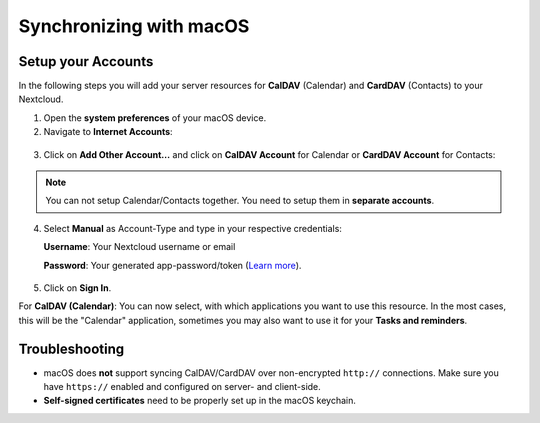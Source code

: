 ========================
Synchronizing with macOS
========================

Setup your Accounts
-------------------

In the following steps you will add your server resources for **CalDAV** (Calendar)
and **CardDAV** (Contacts) to your Nextcloud.

1. Open the **system preferences** of your macOS device.

2. Navigate to **Internet Accounts**:

.. figure:: ./images/macos_1.png

3. Click on **Add Other Account…** and click on **CalDAV Account** for Calendar
   or **CardDAV Account** for Contacts:

.. figure:: ./images/macos_2.png

.. note:: You can not setup Calendar/Contacts together. You need to setup them
          in **separate accounts**.

4. Select **Manual** as Account-Type and type in your respective credentials:

   **Username**: Your Nextcloud username or email

   **Password**: Your generated app-password/token (`Learn more <https://docs.nextcloud.com/server/latest/user_manual/session_management.html#managing-devices>`_).

.. TODO ON RELEASE: Update version number above on release

   **Server Address**: URL of your Nextcloud server (e.g. ``https://cloud.example.com``)

.. figure:: ./images/macos_3.png

5. Click on **Sign In**.

For **CalDAV (Calendar)**: You can now select, with which applications you want
to use this resource. In the most cases, this will be the "Calendar" application,
sometimes you may also want to use it for your **Tasks and reminders**.

.. figure:: ./images/macos_4.png

Troubleshooting
---------------

- macOS does **not** support syncing CalDAV/CardDAV over non-encrypted ``http://``
  connections. Make sure you have ``https://`` enabled and configured on server- and
  client-side.

- **Self-signed certificates** need to be properly set up in the macOS keychain.
